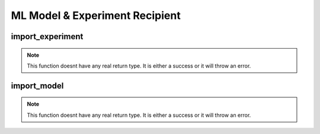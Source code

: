 ================================
ML Model & Experiment Recipient
================================

import_experiment
*****************

.. function:: import_experiment

    Create an MLflow experiment containing all the runs from a share

    :param delta_sharing_coordinate: 3 piece coordinates identifying the share.
    :type delta_sharing_coordinate: String
    :param experiment_name: Experiment Name that will be imported.
    :type experiment_name: String
    :rtype: None: No return type.

    :example:

.. tabs::
   .. code-tab:: arcuate_magic Arcuate Magic

        %%arcuate_import_experiment
        CREATE EXPERIMENT [OVERWRITE] experiment_name AS [PANDAS/SPARK] delta_sharing_coordinate

   .. code-tab:: python

        import arcuate
        import delta_sharing

        df = delta_sharing.load_as_pandas(delta_sharing_coordinate)

        # import the shared table as experiment
        import_experiments(df, experiment_name)


.. note:: This function doesnt have any real return type. It is either a success or it will throw an error.

import_model
************

.. function:: import_model Arcuate Magic

    Create an MLflow model in the registry containing all the models from a share

    :param delta_sharing_coordinate: 3 piece coordinates identifying the share.
    :type delta_sharing_coordinate: String
    :param model_name: Model Name that will be imported.
    :type model_name: String
    :rtype: None: No return type.

    :example:

.. tabs::
   .. code-tab:: arcuate_magic

       %%arcuate_import_model
        CREATE MODEL [OVERWRITE] model_name AS [PANDAS/SPARK] delta_sharing_coordinate

   .. code-tab:: python

        import arcuate
        import delta_sharing

        df = delta_sharing.load_as_pandas(delta_sharing_coordinate)

        # import the model
        import_models(df, model_name)


.. note:: This function doesnt have any real return type. It is either a success or it will throw an error.